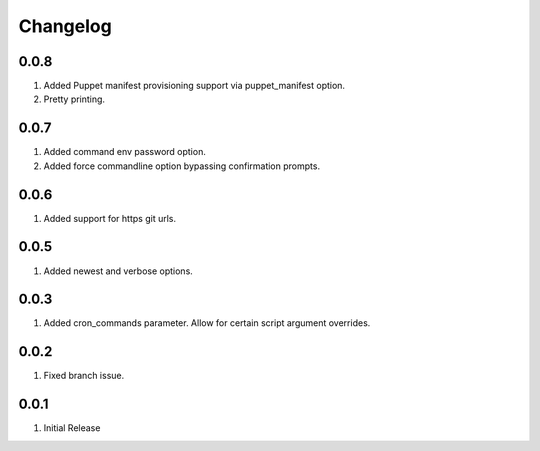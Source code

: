 Changelog
=========

0.0.8
-----
#. Added Puppet manifest provisioning support via puppet_manifest option.
#. Pretty printing.

0.0.7
-----
#. Added command env password option.
#. Added force commandline option bypassing confirmation prompts.

0.0.6
-----
#. Added support for https git urls.

0.0.5
-----
#. Added newest and verbose options.

0.0.3
-----
#. Added cron_commands parameter. Allow for certain script argument overrides.

0.0.2
-----
#. Fixed branch issue.

0.0.1
-----
#. Initial Release

